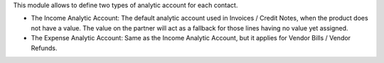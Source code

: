 This module allows to define two types of analytic account for each contact.

* The Income Analytic Account: The default analytic account used in Invoices / Credit Notes, when the product does not have a value. The value on the partner will act as a fallback for those lines having no value yet assigned.

* The Expense Analytic Account: Same as the Income Analytic Account, but it applies for Vendor Bills / Vendor Refunds.
